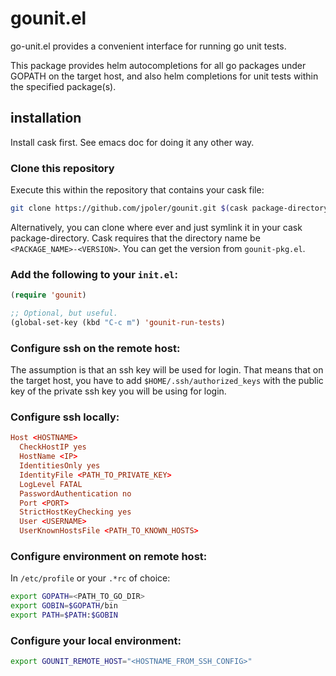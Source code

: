 * gounit.el

go-unit.el provides a convenient interface for running go unit tests.

This package provides helm autocompletions for all go packages under GOPATH on the target host, and also helm completions for unit tests within the specified package(s).

[[https://cloud.githubusercontent.com/assets/5551484/21745056/4439b308-d4d7-11e6-9ab6-73c70d086816.gif]]

** installation

Install cask first. See emacs doc for doing it any other way.

*** Clone this repository 

Execute this within the repository that contains your cask file:

#+BEGIN_SRC sh
git clone https://github.com/jpoler/gounit.git $(cask package-directory)/gounit-<VERSION>.
#+END_SRC

Alternatively, you can clone where ever and just symlink it in your cask package-directory. Cask requires that the directory name be ~<PACKAGE_NAME>-<VERSION>~. You can get the version from ~gounit-pkg.el~.

*** Add the following to your ~init.el~:
#+BEGIN_SRC emacs-lisp
  (require 'gounit)

  ;; Optional, but useful.
  (global-set-key (kbd "C-c m") 'gounit-run-tests)
#+END_SRC
*** Configure ssh on the remote host:

The assumption is that an ssh key will be used for login. That means that on the target host, you have to add ~$HOME/.ssh/authorized_keys~ with the public key of the private ssh key you will be using for login.

*** Configure ssh locally:

#+BEGIN_SRC conf
Host <HOSTNAME>
  CheckHostIP yes
  HostName <IP>
  IdentitiesOnly yes
  IdentityFile <PATH_TO_PRIVATE_KEY>
  LogLevel FATAL
  PasswordAuthentication no
  Port <PORT>
  StrictHostKeyChecking yes
  User <USERNAME>
  UserKnownHostsFile <PATH_TO_KNOWN_HOSTS>
#+END_SRC

*** Configure environment on remote host:

In ~/etc/profile~ or your ~.*rc~ of choice:

#+BEGIN_SRC sh
export GOPATH=<PATH_TO_GO_DIR>
export GOBIN=$GOPATH/bin
export PATH=$PATH:$GOBIN
#+END_SRC

*** Configure your local environment:

#+BEGIN_SRC sh
export GOUNIT_REMOTE_HOST="<HOSTNAME_FROM_SSH_CONFIG>"
#+END_SRC





